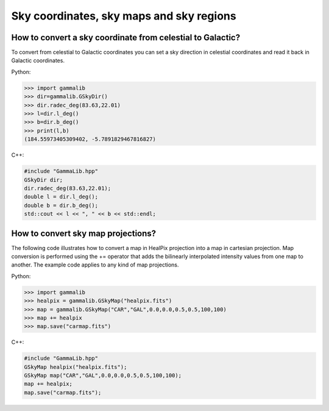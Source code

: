 Sky coordinates, sky maps and sky regions
-----------------------------------------

How to convert a sky coordinate from celestial to Galactic?
~~~~~~~~~~~~~~~~~~~~~~~~~~~~~~~~~~~~~~~~~~~~~~~~~~~~~~~~~~~

To convert from celestial to Galactic coordinates you can set a sky 
direction in celestial coordinates and read it back in Galactic
coordinates.

Python:

.. code-block:: python

    >>> import gammalib
    >>> dir=gammalib.GSkyDir()
    >>> dir.radec_deg(83.63,22.01)
    >>> l=dir.l_deg()
    >>> b=dir.b_deg()
    >>> print(l,b)
    (184.55973405309402, -5.7891829467816827)

C++:

.. code-block:: cpp

    #include "GammaLib.hpp"
    GSkyDir dir;
    dir.radec_deg(83.63,22.01);
    double l = dir.l_deg();
    double b = dir.b_deg();
    std::cout << l << ", " << b << std::endl;


How to convert sky map projections?
~~~~~~~~~~~~~~~~~~~~~~~~~~~~~~~~~~~

The following code illustrates how to convert a map in HealPix projection
into a map in cartesian projection. Map conversion is performed using the
+= operator that adds the bilinearly interpolated intensity values from one
map to another. The example code applies to any kind of map projections.

Python:

.. code-block:: python

    >>> import gammalib
    >>> healpix = gammalib.GSkyMap("healpix.fits")
    >>> map = gammalib.GSkyMap("CAR","GAL",0.0,0.0,0.5,0.5,100,100)
    >>> map += healpix
    >>> map.save("carmap.fits")

C++:

.. code-block:: cpp

    #include "GammaLib.hpp"
    GSkyMap healpix("healpix.fits");
    GSkyMap map("CAR","GAL",0.0,0.0,0.5,0.5,100,100);
    map += healpix;
    map.save("carmap.fits");
    